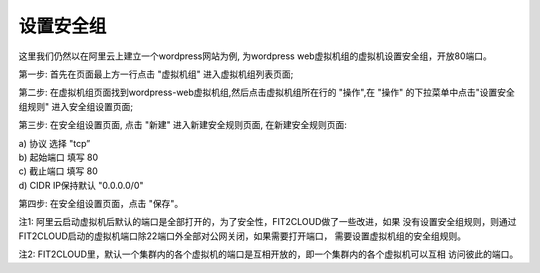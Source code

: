 设置安全组
=====================================

这里我们仍然以在阿里云上建立一个wordpress网站为例, 为wordpress web虚拟机组的虚拟机设置安全组，开放80端口。

第一步: 首先在页面最上方一行点击 "虚拟机组" 进入虚拟机组列表页面;

.. image:: _static/020-SecurityGroup-ClickVMGroup.png

第二步: 在虚拟机组页面找到wordpress-web虚拟机组,然后点击虚拟机组所在行的 "操作",在 "操作" 的下拉菜单中点击"设置安全组规则" 进入安全组设置页面;

.. image:: _static/020-SecurityGroup-ClickSetSecutiryGroup.png

第三步: 在安全组设置页面, 点击 "新建" 进入新建安全规则页面, 在新建安全规则页面:

|  a) 协议 选择 "tcp”
|  b) 起始端口 填写 80
|  c) 截止端口 填写 80
|  d) CIDR IP保持默认 "0.0.0.0/0"

.. image:: _static/020-SecurityGroup-Add80Rule.png

第四步: 在安全组设置页面，点击 "保存"。

.. code:: python

注1: 阿里云启动虚拟机后默认的端口是全部打开的，为了安全性，FIT2CLOUD做了一些改进，如果
没有设置安全组规则，则通过FIT2CLOUD启动的虚拟机端口除22端口外全部对公网关闭，如果需要打开端口，
需要设置虚拟机组的安全组规则。
 
注2: FIT2CLOUD里，默认一个集群内的各个虚拟机的端口是互相开放的，即一个集群内的各个虚拟机可以互相
访问彼此的端口。
